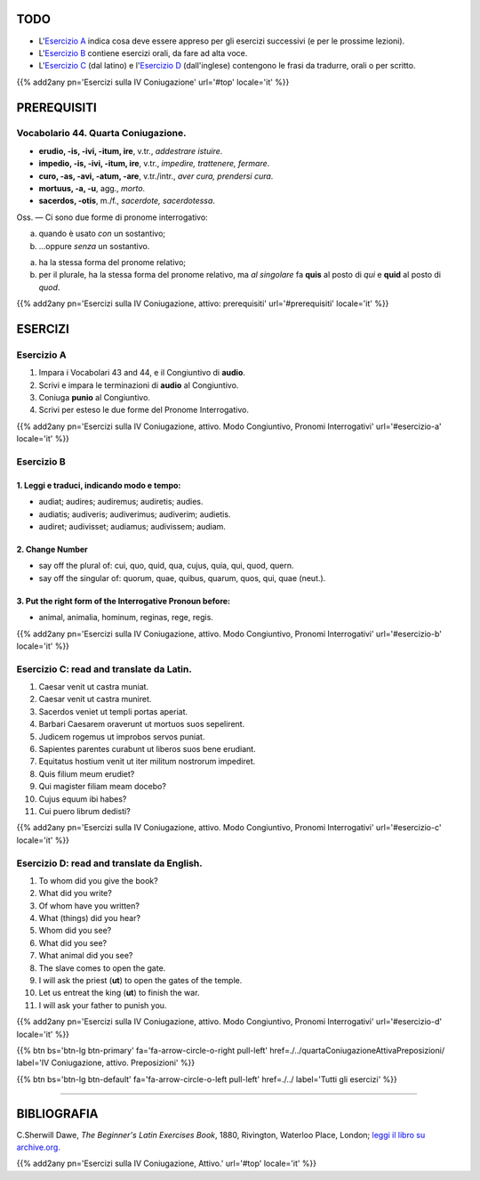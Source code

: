.. title: Esercizi elementari di Latino. Quarta Coniugazione Attiva, modo Congiuntivo. Pronomi Interrogativi.
.. slug: quartaConiugazioneAttivaModoCongiuntivoPronomeInterrogativo
.. date: 2017-03-22 08:45:42 UTC+01:00
.. tags: latino, verbo, quarta coniugazione, diatesi attiva, modo congiuntivo, pronomi, pronomi interrogativi, grammatica, grammatica latina, esercizi, beginner's latin esercizios
.. category: latino
.. link: https://archive.org/details/beginnerslatine01dawegoog
.. description: latino, verbo, quarta coniugazione, diatesi attiva, modo congiuntivo, pronomi, pronomi interrogativi, grammatica, grammatica latina, esercizi. da The Beginner's Latin Exercises Book, C.Sherwill Dawe.
.. type: text
.. previewimage: /images/mCC.jpg


.. media:: http://instagr.am/p/BRlsGfSj7yz/


TODO
====

* L'`Esercizio A`_ indica cosa deve essere appreso per gli esercizi successivi (e per le prossime lezioni). 
* L'`Esercizio B`_ contiene esercizi orali, da fare ad alta voce. 
* L'`Esercizio C`_ (dal latino) e l'`Esercizio D`_ (dall'inglese) contengono le frasi da tradurre, orali o per scritto.

{{% add2any pn='Esercizi sulla IV Coniugazione' url='#top' locale='it' %}}

.. _PREREQUISITI:

PREREQUISITI
============

Vocabolario 44. Quarta Coniugazione. 
------------------------------------

* **erudio, -is, -ivi, -itum, ire**, v.tr., *addestrare istuire*. 
* **impedio, -is, -ivi, -itum, ire**, v.tr., *impedire, trattenere, fermare*.
* **curo, -as, -avi, -atum, -are**, v.tr./intr., *aver cura, prendersi cura*.
* **mortuus, -a, -u**, agg., *morto*. 
* **sacerdos, -otis**, m./f., *sacerdote, sacerdotessa*. 

Oss. — Ci sono due forme di pronome interrogativo: 

a. quando è usato *con* un sostantivo; 
b. ...oppure *senza* un sostantivo.
 
a. ha la stessa forma del pronome relativo; 
b. per il plurale, ha la stessa forma del pronome relativo, ma *al singolare* fa **quis** al posto di *qui* e **quid** al posto di *quod*. 


{{% add2any pn='Esercizi sulla IV Coniugazione, attivo: prerequisiti' url='#prerequisiti' locale='it' %}}


ESERCIZI
=========

.. _Esercizio A:

Esercizio A 
-----------

1. Impara i Vocabolari 43 and 44, e il Congiuntivo di **audio**. 
2. Scrivi e impara le terminazioni di **audio** al Congiuntivo. 
3. Coniuga **punio** al Congiuntivo. 
4. Scrivi per esteso le due forme del Pronome Interrogativo. 

{{% add2any pn='Esercizi sulla IV Coniugazione, attivo. Modo Congiuntivo, Pronomi Interrogativi' url='#esercizio-a' locale='it' %}}

.. _Esercizio B:

Esercizio B 
-----------

1. Leggi e traduci, indicando modo e tempo: 
~~~~~~~~~~~~~~~~~~~~~~~~~~~~~~~~~~~~~~~~~~~~~~~~~~~~~~~~~~~~~~~~~~~~~~

* audiat; audires; audiremus; audiretis; audies. 
* audiatis; audiveris; audiverimus; audiverim; audietis. 
* audiret; audivisset; audiamus; audivissem; audiam. 

2. Change Number
~~~~~~~~~~~~~~~~~~~~~~~~~

* say off the plural of: cui, quo, quid, qua, cujus, quia, qui, quod, quern. 
* say off the singular of: quorum, quae, quibus, quarum, quos, qui, quae (neut.). 

3. Put the right form of the Interrogative Pronoun before:
~~~~~~~~~~~~~~~~~~~~~~~~~~~~~~~~~~~~~~~~~~~~~~~~~~~~~~~~~~~

* animal, animalia, hominum, reginas, rege, regis. 

{{% add2any pn='Esercizi sulla IV Coniugazione, attivo. Modo Congiuntivo, Pronomi Interrogativi' url='#esercizio-b' locale='it' %}}

.. _Esercizio C:

Esercizio C: read and translate da Latin.
------------------------------------------ 

1. Caesar venit ut castra muniat. 
2. Caesar venit ut castra muniret. 
3. Sacerdos veniet ut templi portas aperiat. 
4. Barbari Caesarem oraverunt ut mortuos suos sepelirent. 
5. Judicem rogemus ut improbos servos puniat. 
6. Sapientes parentes curabunt ut liberos suos bene erudiant. 
7. Equitatus hostium venit ut iter militum nostrorum impediret. 
8. Quis filium meum erudiet? 
9. Qui magister filiam meam docebo? 
10. Cujus equum ibi habes? 
11. Cui puero librum dedisti? 

{{% add2any pn='Esercizi sulla IV Coniugazione, attivo. Modo Congiuntivo, Pronomi Interrogativi' url='#esercizio-c' locale='it' %}}

.. _Esercizio D:

Esercizio D: read and translate da English. 
--------------------------------------------

1. To whom did you give the book?
2. What did you write? 
3. Of whom have you written? 
4. What (things) did you hear? 
5. Whom did you see? 
6. What did you see?
7. What animal did you see? 
8. The slave comes to open the gate. 
9. I will ask the priest (**ut**) to open the gates of the temple. 
10. Let us entreat the king (**ut**) to finish the war. 
11. I will ask your father to punish you. 


{{% add2any pn='Esercizi sulla IV Coniugazione, attivo. Modo Congiuntivo, Pronomi Interrogativi' url='#esercizio-d' locale='it' %}}


{{% btn bs='btn-lg btn-primary' fa='fa-arrow-circle-o-right pull-left' href=./../quartaConiugazioneAttivaPreposizioni/ label='IV Coniugazione, attivo. Preposizioni' %}}

{{% btn bs='btn-lg btn-default' fa='fa-arrow-circle-o-left pull-left' href=./../ label='Tutti gli esercizi' %}}

----

BIBLIOGRAFIA
============

C.Sherwill Dawe, *The Beginner's Latin Exercises Book*, 1880, Rivington, Waterloo Place, London; `leggi il libro su archive.org. <https://archive.org/details/beginnerslatine01dawegoog>`_

{{% add2any pn='Esercizi sulla IV Coniugazione, Attivo.' url='#top' locale='it' %}}
